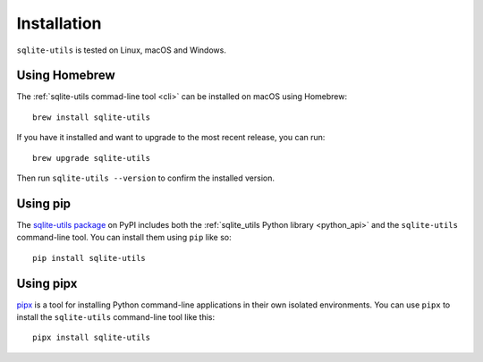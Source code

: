 .. _installation:

==============
 Installation
==============

``sqlite-utils`` is tested on Linux, macOS and Windows.

.. _installation_homebrew:

Using Homebrew
==============

The :ref:`sqlite-utils commad-line tool <cli>` can be installed on macOS using Homebrew::

    brew install sqlite-utils

If you have it installed and want to upgrade to the most recent release, you can run::

    brew upgrade sqlite-utils

Then run ``sqlite-utils --version`` to confirm the installed version.

.. _installation_pip:

Using pip
=========

The `sqlite-utils package <https://pypi.org/project/sqlite-utils/>`__ on PyPI includes both the :ref:`sqlite_utils Python library <python_api>` and the ``sqlite-utils`` command-line tool. You can install them using ``pip`` like so::

    pip install sqlite-utils

.. _installation_pipx:

Using pipx
==========

`pipx <https://pypi.org/project/pipx/>`__ is a tool for installing Python command-line applications in their own isolated environments. You can use ``pipx`` to install the ``sqlite-utils`` command-line tool like this::

    pipx install sqlite-utils
